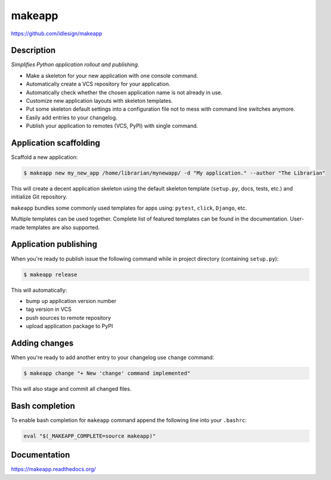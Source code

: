 makeapp
=======
https://github.com/idlesign/makeapp


.. image:: https://idlesign.github.io/lbc/py2-lbc.svg
   :target: https://idlesign.github.io/lbc/
   :alt: LBC Python 2


|release| |lic| |ci| |coverage|

.. |release| image:: https://img.shields.io/pypi/v/makeapp.svg
    :target: https://pypi.python.org/pypi/makeapp

.. |lic| image:: https://img.shields.io/pypi/l/makeapp.svg
    :target: https://pypi.python.org/pypi/makeapp

.. |ci| image:: https://img.shields.io/travis/idlesign/makeapp/master.svg
    :target: https://travis-ci.org/idlesign/makeapp

.. |coverage| image:: https://img.shields.io/coveralls/idlesign/makeapp/master.svg
    :target: https://coveralls.io/r/idlesign/makeapp


Description
------------

*Simplifies Python application rollout and publishing.*

* Make a skeleton for your new application with one console command.
* Automatically create a VCS repository for your application.
* Automatically check whether the chosen application name is not already in use.
* Customize new application layouts with skeleton templates.
* Put some skeleton default settings into a configuration file not to mess with command line switches anymore.
* Easily add entries to your changelog.
* Publish your application to remotes (VCS, PyPI) with single command.


Application scaffolding
-----------------------

Scaffold a new application:

.. code-block:: bash

    $ makeapp new my_new_app /home/librarian/mynewapp/ -d "My application." --author "The Librarian"


This will create a decent application skeleton using the default skeleton template (``setup.py``, docs, tests, etc.)
and initialize Git repository.

``makeapp`` bundles some commonly used templates for apps using: ``pytest``, ``click``, ``Django``, etc.

Multiple templates can be used together. Complete list of featured templates can be found in the documentation.
User-made templates are also supported.


Application publishing
----------------------

When you're ready to publish issue the following command while in project directory (containing ``setup.py``):

.. code-block:: bash

    $ makeapp release


This will automatically:

* bump up application version number
* tag version in VCS
* push sources to remote repository
* upload application package to PyPI


Adding changes
--------------

When you're ready to add another entry to your changelog use ``change`` command:

.. code-block:: bash

    $ makeapp change "+ New 'change' command implemented"

This will also stage and commit all changed files.


Bash completion
---------------

To enable bash completion for ``makeapp`` command append the following line into your ``.bashrc``:

.. code-block:: bash

    eval "$(_MAKEAPP_COMPLETE=source makeapp)"


Documentation
-------------

https://makeapp.readthedocs.org/
